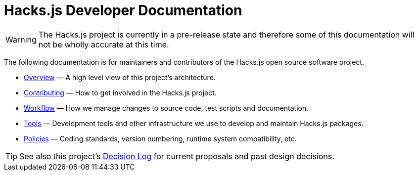 = Hacks.js Developer Documentation

WARNING: The Hacks.js project is currently in a pre-release state and therefore some of this documentation will not be wholly accurate at this time.

The following documentation is for maintainers and contributors of the Hacks.js open source software project.

* link:./overview[Overview] — A high level view of this project's architecture.
* link:./contributing[Contributing] — How to get involved in the Hacks.js project.
* link:./workflow[Workflow] — How we manage changes to source code, test scripts and documentation.
* link:./tools[Tools] — Development tools and other infrastructure we use to develop and maintain Hacks.js packages.
* link:./policies[Policies] — Coding standards, version numbering, runtime system compatibility, etc.

TIP: See also this project's link:https://github.com/hacksjs/decisions[Decision Log] for current proposals and past design decisions.
